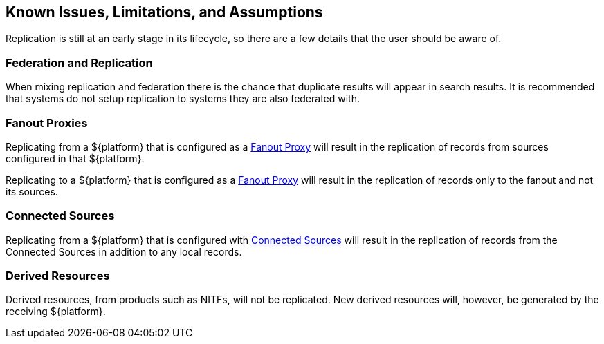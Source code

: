 :title: Known Issues, Limitations, and Assumptions
:type: using
:status: published
:parent: Replication
:summary: Known issues, limitations, and assumptions.
:order: 05

== {title}

Replication is still at an early stage in its lifecycle, so there are a few details that
the user should be aware of.

=== Federation and Replication
When mixing replication and federation there is the chance that duplicate results will appear in search results. It is recommended
that systems do not setup replication to systems they are also federated with.

=== Fanout Proxies

Replicating from a ${platform} that is configured as a http://codice.org/ddf/documentation.html#_configuring_for_a_fanout_proxy[Fanout Proxy]
will result in the replication of records from sources configured in that ${platform}.

Replicating to a ${platform} that is configured as a http://codice.org/ddf/documentation.html#_configuring_for_a_fanout_proxy[Fanout Proxy]
will result in the replication of records only to the fanout and not its sources.

=== Connected Sources

Replicating from a ${platform} that is configured with http://codice.org/ddf/documentation.html#_connected_sources[Connected Sources] will
result in the replication of records from the Connected Sources in addition to any local records.

=== Derived Resources

Derived resources, from products such as NITFs, will not be replicated. New derived resources will,
however, be generated by the receiving ${platform}.
